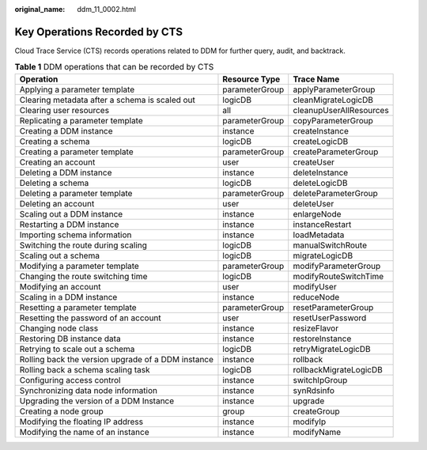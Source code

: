 :original_name: ddm_11_0002.html

.. _ddm_11_0002:

Key Operations Recorded by CTS
==============================

Cloud Trace Service (CTS) records operations related to DDM for further query, audit, and backtrack.

.. table:: **Table 1** DDM operations that can be recorded by CTS

   +----------------------------------------------------+----------------+-------------------------+
   | Operation                                          | Resource Type  | Trace Name              |
   +====================================================+================+=========================+
   | Applying a parameter template                      | parameterGroup | applyParameterGroup     |
   +----------------------------------------------------+----------------+-------------------------+
   | Clearing metadata after a schema is scaled out     | logicDB        | cleanMigrateLogicDB     |
   +----------------------------------------------------+----------------+-------------------------+
   | Clearing user resources                            | all            | cleanupUserAllResources |
   +----------------------------------------------------+----------------+-------------------------+
   | Replicating a parameter template                   | parameterGroup | copyParameterGroup      |
   +----------------------------------------------------+----------------+-------------------------+
   | Creating a DDM instance                            | instance       | createInstance          |
   +----------------------------------------------------+----------------+-------------------------+
   | Creating a schema                                  | logicDB        | createLogicDB           |
   +----------------------------------------------------+----------------+-------------------------+
   | Creating a parameter template                      | parameterGroup | createParameterGroup    |
   +----------------------------------------------------+----------------+-------------------------+
   | Creating an account                                | user           | createUser              |
   +----------------------------------------------------+----------------+-------------------------+
   | Deleting a DDM instance                            | instance       | deleteInstance          |
   +----------------------------------------------------+----------------+-------------------------+
   | Deleting a schema                                  | logicDB        | deleteLogicDB           |
   +----------------------------------------------------+----------------+-------------------------+
   | Deleting a parameter template                      | parameterGroup | deleteParameterGroup    |
   +----------------------------------------------------+----------------+-------------------------+
   | Deleting an account                                | user           | deleteUser              |
   +----------------------------------------------------+----------------+-------------------------+
   | Scaling out a DDM instance                         | instance       | enlargeNode             |
   +----------------------------------------------------+----------------+-------------------------+
   | Restarting a DDM instance                          | instance       | instanceRestart         |
   +----------------------------------------------------+----------------+-------------------------+
   | Importing schema information                       | instance       | loadMetadata            |
   +----------------------------------------------------+----------------+-------------------------+
   | Switching the route during scaling                 | logicDB        | manualSwitchRoute       |
   +----------------------------------------------------+----------------+-------------------------+
   | Scaling out a schema                               | logicDB        | migrateLogicDB          |
   +----------------------------------------------------+----------------+-------------------------+
   | Modifying a parameter template                     | parameterGroup | modifyParameterGroup    |
   +----------------------------------------------------+----------------+-------------------------+
   | Changing the route switching time                  | logicDB        | modifyRouteSwitchTime   |
   +----------------------------------------------------+----------------+-------------------------+
   | Modifying an account                               | user           | modifyUser              |
   +----------------------------------------------------+----------------+-------------------------+
   | Scaling in a DDM instance                          | instance       | reduceNode              |
   +----------------------------------------------------+----------------+-------------------------+
   | Resetting a parameter template                     | parameterGroup | resetParameterGroup     |
   +----------------------------------------------------+----------------+-------------------------+
   | Resetting the password of an account               | user           | resetUserPassword       |
   +----------------------------------------------------+----------------+-------------------------+
   | Changing node class                                | instance       | resizeFlavor            |
   +----------------------------------------------------+----------------+-------------------------+
   | Restoring DB instance data                         | instance       | restoreInstance         |
   +----------------------------------------------------+----------------+-------------------------+
   | Retrying to scale out a schema                     | logicDB        | retryMigrateLogicDB     |
   +----------------------------------------------------+----------------+-------------------------+
   | Rolling back the version upgrade of a DDM instance | instance       | rollback                |
   +----------------------------------------------------+----------------+-------------------------+
   | Rolling back a schema scaling task                 | logicDB        | rollbackMigrateLogicDB  |
   +----------------------------------------------------+----------------+-------------------------+
   | Configuring access control                         | instance       | switchIpGroup           |
   +----------------------------------------------------+----------------+-------------------------+
   | Synchronizing data node information                | instance       | synRdsinfo              |
   +----------------------------------------------------+----------------+-------------------------+
   | Upgrading the version of a DDM Instance            | instance       | upgrade                 |
   +----------------------------------------------------+----------------+-------------------------+
   | Creating a node group                              | group          | createGroup             |
   +----------------------------------------------------+----------------+-------------------------+
   | Modifying the floating IP address                  | instance       | modifyIp                |
   +----------------------------------------------------+----------------+-------------------------+
   | Modifying the name of an instance                  | instance       | modifyName              |
   +----------------------------------------------------+----------------+-------------------------+
